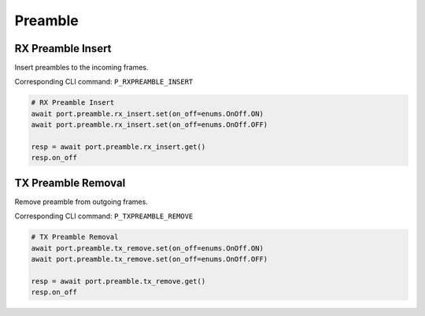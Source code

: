 Preamble
=========================


RX Preamble Insert
------------------
Insert preambles to the incoming frames.

Corresponding CLI command: ``P_RXPREAMBLE_INSERT``

.. code-block:: python

    # RX Preamble Insert
    await port.preamble.rx_insert.set(on_off=enums.OnOff.ON)
    await port.preamble.rx_insert.set(on_off=enums.OnOff.OFF)

    resp = await port.preamble.rx_insert.get()
    resp.on_off


TX Preamble Removal
-------------------
Remove preamble from outgoing frames.

Corresponding CLI command: ``P_TXPREAMBLE_REMOVE``

.. code-block:: python
    
    # TX Preamble Removal   
    await port.preamble.tx_remove.set(on_off=enums.OnOff.ON)
    await port.preamble.tx_remove.set(on_off=enums.OnOff.OFF)

    resp = await port.preamble.tx_remove.get()
    resp.on_off